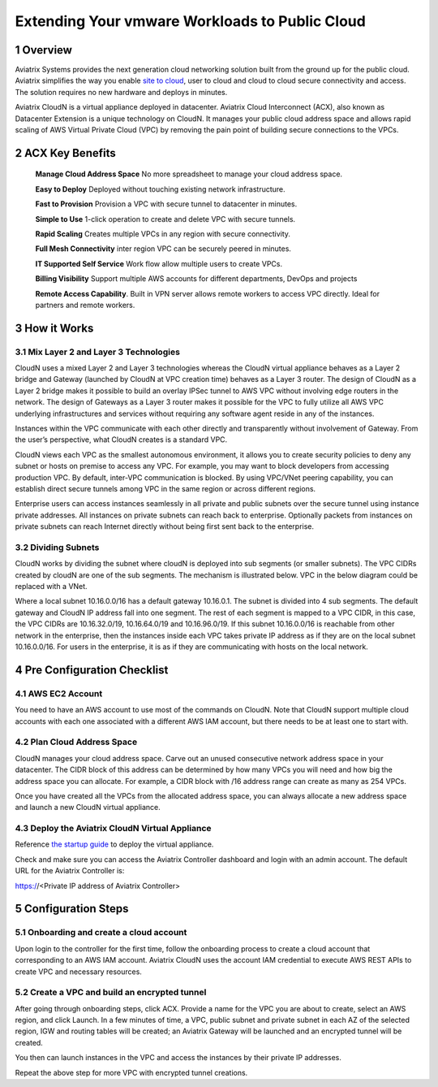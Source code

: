 

##########################################################
Extending Your vmware Workloads to Public Cloud
##########################################################


1  Overview
=================

Aviatrix Systems provides the next generation cloud networking solution
built from the ground up for the public cloud. Aviatrix simplifies the
way you enable `site to cloud <https://www.aviatrix.com/learning/cloud-security-operations/site-to-cloud-vpn/>`_, user to cloud and cloud to cloud secure
connectivity and access. The solution requires no new hardware and
deploys in minutes.

Aviatrix CloudN is a virtual appliance deployed in datacenter.
Aviatrix Cloud Interconnect (ACX), also known as Datacenter Extension is a unique technology on CloudN. It manages your public cloud address space and allows rapid
scaling of AWS Virtual Private Cloud (VPC) by removing the pain point of
building secure connections to the VPCs.

|image1|

2  ACX Key Benefits
=============================================

    **Manage Cloud Address Space** No more spreadsheet to manage your cloud address space. 

    **Easy to Deploy** Deployed without touching existing network
    infrastructure.

    **Fast to Provision** Provision a VPC with secure tunnel to
    datacenter in minutes.

    **Simple to Use** 1-click operation to create and delete VPC with
    secure tunnels.

    **Rapid Scaling** Creates multiple VPCs in any region with secure
    connectivity.

    **Full Mesh Connectivity** inter region VPC can be securely peered
    in minutes.

    **IT Supported Self Service** Work flow allow multiple users to
    create VPCs.

    **Billing Visibility** Support multiple AWS accounts for different
    departments, DevOps and projects

    **Remote Access Capability**. Built in VPN server allows remote
    workers to access VPC directly. Ideal for partners and remote
    workers.

3  How it Works
===============

3.1  Mix Layer 2 and Layer 3 Technologies
-----------------------------------------

CloudN uses a mixed Layer 2 and Layer 3 technologies whereas the CloudN
virtual appliance behaves as a Layer 2 bridge and Gateway (launched by
CloudN at VPC creation time) behaves as a Layer 3 router. The design of
CloudN as a Layer 2 bridge makes it possible to build an overlay IPSec
tunnel to AWS VPC without involving edge routers in the network. The
design of Gateways as a Layer 3 router makes it possible for the VPC to
fully utilize all AWS VPC underlying infrastructures and services
without requiring any software agent reside in any of the instances.

Instances within the VPC communicate with each other directly and
transparently without involvement of Gateway. From the user’s
perspective, what CloudN creates is a standard VPC.

CloudN views each VPC as the smallest autonomous environment, it allows
you to create security policies to deny any subnet or hosts on premise
to access any VPC. For example, you may want to block developers from
accessing production VPC. By default, inter-VPC communication is
blocked. By using VPC/VNet peering capability, you can establish direct
secure tunnels among VPC in the same region or across different regions.

Enterprise users can access instances seamlessly in all private and
public subnets over the secure tunnel using instance private addresses.
All instances on private subnets can reach back to enterprise.
Optionally packets from instances on private subnets can reach Internet
directly without being first sent back to the enterprise.

3.2  Dividing Subnets
---------------------

CloudN works by dividing the subnet where cloudN is deployed into sub
segments (or smaller subnets). The VPC CIDRs created by cloudN are one
of the sub segments. The mechanism is illustrated below. VPC in the
below diagram could be replaced with a VNet.

|image2|

Where a local subnet 10.16.0.0/16 has a default gateway 10.16.0.1. The
subnet is divided into 4 sub segments. The default gateway and CloudN IP
address fall into one segment. The rest of each segment is mapped to a
VPC CIDR, in this case, the VPC CIDRs are 10.16.32.0/19, 10.16.64.0/19
and 10.16.96.0/19. If this subnet 10.16.0.0/16 is reachable from other
network in the enterprise, then the instances inside each VPC takes
private IP address as if they are on the local subnet 10.16.0.0/16. For
users in the enterprise, it is as if they are communicating with hosts
on the local network.

4 Pre Configuration Checklist
=============================

4.1  AWS EC2 Account
--------------------

You need to have an AWS account to use most of the commands on CloudN.
Note that CloudN support multiple cloud accounts with each one
associated with a different AWS IAM account, but there needs to be at
least one to start with.

4.2 Plan Cloud Address Space
----------------------------

CloudN manages your cloud address space. Carve out an unused consecutive network address space in your datacenter. The CIDR block of this address can be determined by how many VPCs you will need and how big the address space you can allocate. For example, a CIDR block with /16 address range can create as many as 254 VPCs.

Once you have created all the VPCs from the allocated address space, you can always allocate a new address space and launch a new CloudN virtual appliance.

4.3  Deploy the Aviatrix CloudN Virtual Appliance
-------------------------------------------------

Reference `the startup
guide <http://docs.aviatrix.com/en/latest/StartUpGuides/CloudN-Startup-Guide.html>`__
to deploy the virtual appliance.

Check and make sure you can access the Aviatrix Controller dashboard and
login with an admin account. The default URL for the Aviatrix
Controller is:

https://<Private IP address of Aviatrix Controller>

5 Configuration Steps
=====================

5.1    Onboarding and create a cloud account
--------------------------------------------
Upon login to the controller for the first time, follow the onboarding process to create a cloud account that corresponding to an AWS IAM account. Aviatrix CloudN uses the account IAM credential to execute AWS REST APIs to create VPC and necessary resources.


5.2    Create a VPC and build an encrypted tunnel
-------------------------------------------------
After going through onboarding steps, click ACX. Provide a name for the VPC you are about to create, select an AWS region, and click Launch. In a few minutes of time, a VPC, public subnet and private subnet in each AZ of the selected region, IGW and routing tables will be created; an Aviatrix Gateway will be launched and an encrypted tunnel will be created.

You then can launch instances in the VPC and access the instances by their private IP addresses.

Repeat the above step for more VPC with encrypted tunnel creations.



.. |image0| image:: media/image1.png
   :width: 3.5in
   :height: 0.5in
.. |image1| image:: media/ACX.png
   :width: 6.50000in
   :height: 4in
.. |image2| image:: media/image3.png
   :width: 6.5in
   :height: 2.5in
.. |image3| image:: media/image4.png
   :width: 7in
   :height: 4in
   :scale: 150%


.. add in the disqus tag

.. disqus::
